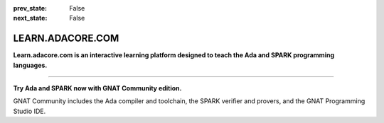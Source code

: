 .. meta::
  :author: AdaCore

:prev_state: False
:next_state: False

LEARN.ADACORE.COM
===================

.. raw:: html

    <a href="https://github.com/AdaCore/learn"><i class="fab fa-github"></i> Edit on GitHub</a><br><br>


**Learn.adacore.com is an interactive learning platform designed to teach the Ada and SPARK programming languages.**

.. code:: ada run_button project=Introduction

    with Ada.Text_IO; use Ada.Text_IO;

    procedure Learn is

       subtype Alphabet is Character range 'A' .. 'Z';

    begin

       Put_Line ("Learning Ada from " & Alphabet'First & " to " & Alphabet'Last);

    end Learn;

.. container:: content-blocks

    .. toctree::
       :maxdepth: 4

       About <about>
       Courses <courses/courses>
       Labs <labs/labs>
       Contact <contact>


-------------

.. container:: download-button

    .. image:: images/GNAT-Community-download.png
        :target: https://www.adacore.com/download
        :alt: Gnatcommunity Download
        :width: 100pc

**Try Ada and SPARK now with GNAT Community edition.**

GNAT Community includes the Ada compiler and toolchain, the SPARK verifier and provers, and the GNAT Programming Studio IDE.
